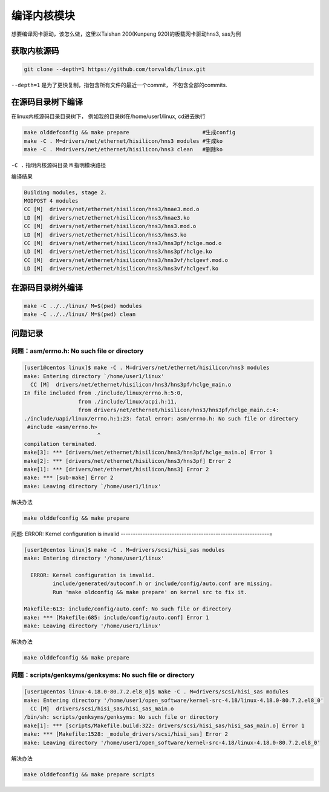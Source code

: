 ********************
编译内核模块
********************

想要编译网卡驱动，该怎么做，这里以Taishan 200(Kunpeng 920)的板载网卡驱动hns3, sas为例

获取内核源码
====================

.. code-block:: shell

    git clone --depth=1 https://github.com/torvalds/linux.git


``--depth=1`` 是为了更快复制，指包含所有文件的最近一个commit， 不包含全部的commits.


在源码目录树下编译
====================

在linux内核源码目录目录树下， 例如我的目录树在/home/user1/linux, cd进去执行

.. code-block:: shell

    make olddefconfig && make prepare                       #生成config
    make -C . M=drivers/net/ethernet/hisilicon/hns3 modules #生成ko
    make -C . M=drivers/net/ethernet/hisilicon/hns3 clean   #删除ko


..


``-C .`` 指明内核源码目录 ``M`` 指明模块路径

编译结果

.. code-block:: console

  Building modules, stage 2.
  MODPOST 4 modules
  CC [M]  drivers/net/ethernet/hisilicon/hns3/hnae3.mod.o
  LD [M]  drivers/net/ethernet/hisilicon/hns3/hnae3.ko
  CC [M]  drivers/net/ethernet/hisilicon/hns3/hns3.mod.o
  LD [M]  drivers/net/ethernet/hisilicon/hns3/hns3.ko
  CC [M]  drivers/net/ethernet/hisilicon/hns3/hns3pf/hclge.mod.o
  LD [M]  drivers/net/ethernet/hisilicon/hns3/hns3pf/hclge.ko
  CC [M]  drivers/net/ethernet/hisilicon/hns3/hns3vf/hclgevf.mod.o
  LD [M]  drivers/net/ethernet/hisilicon/hns3/hns3vf/hclgevf.ko


在源码目录树外编译
=====================

.. code-block:: shell

    make -C ../../linux/ M=$(pwd) modules
    make -C ../../linux/ M=$(pwd) clean


问题记录
================


问题：asm/errno.h: No such file or directory
-------------------------------------------------------------

.. code-block:: console

    [user1@centos linux]$ make -C . M=drivers/net/ethernet/hisilicon/hns3 modules
    make: Entering directory `/home/user1/linux'
      CC [M]  drivers/net/ethernet/hisilicon/hns3/hns3pf/hclge_main.o
    In file included from ./include/linux/errno.h:5:0,
                     from ./include/linux/acpi.h:11,
                     from drivers/net/ethernet/hisilicon/hns3/hns3pf/hclge_main.c:4:
    ./include/uapi/linux/errno.h:1:23: fatal error: asm/errno.h: No such file or directory
     #include <asm/errno.h>
                           ^
    compilation terminated.
    make[3]: *** [drivers/net/ethernet/hisilicon/hns3/hns3pf/hclge_main.o] Error 1
    make[2]: *** [drivers/net/ethernet/hisilicon/hns3/hns3pf] Error 2
    make[1]: *** [drivers/net/ethernet/hisilicon/hns3] Error 2
    make: *** [sub-make] Error 2
    make: Leaving directory `/home/user1/linux'

解决办法

.. code-block:: shell

    make olddefconfig && make prepare

问题: ERROR: Kernel configuration is invalid
-------------------------------------------------------------=

.. code-block:: console

    [user1@centos linux]$ make -C . M=drivers/scsi/hisi_sas modules
    make: Entering directory '/home/user1/linux'

      ERROR: Kernel configuration is invalid.
             include/generated/autoconf.h or include/config/auto.conf are missing.
             Run 'make oldconfig && make prepare' on kernel src to fix it.

    Makefile:613: include/config/auto.conf: No such file or directory
    make: *** [Makefile:685: include/config/auto.conf] Error 1
    make: Leaving directory '/home/user1/linux'


解决办法

.. code-block:: shell

    make olddefconfig && make prepare

问题：scripts/genksyms/genksyms: No such file or directory
-------------------------------------------------------------

.. code-block:: console

    [user1@centos linux-4.18.0-80.7.2.el8_0]$ make -C . M=drivers/scsi/hisi_sas modules
    make: Entering directory '/home/user1/open_software/kernel-src-4.18/linux-4.18.0-80.7.2.el8_0'
      CC [M]  drivers/scsi/hisi_sas/hisi_sas_main.o
    /bin/sh: scripts/genksyms/genksyms: No such file or directory
    make[1]: *** [scripts/Makefile.build:322: drivers/scsi/hisi_sas/hisi_sas_main.o] Error 1
    make: *** [Makefile:1528: _module_drivers/scsi/hisi_sas] Error 2
    make: Leaving directory '/home/user1/open_software/kernel-src-4.18/linux-4.18.0-80.7.2.el8_0'

解决办法

.. code-block:: shell

    make olddefconfig && make prepare scripts

